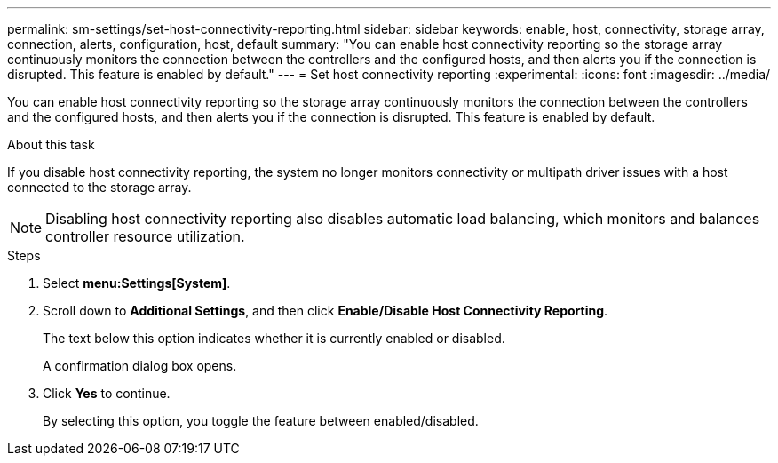 ---
permalink: sm-settings/set-host-connectivity-reporting.html
sidebar: sidebar
keywords: enable, host, connectivity, storage array, connection, alerts, configuration, host, default
summary: "You can enable host connectivity reporting so the storage array continuously monitors the connection between the controllers and the configured hosts, and then alerts you if the connection is disrupted. This feature is enabled by default."
---
= Set host connectivity reporting
:experimental:
:icons: font
:imagesdir: ../media/

[.lead]
You can enable host connectivity reporting so the storage array continuously monitors the connection between the controllers and the configured hosts, and then alerts you if the connection is disrupted. This feature is enabled by default.

.About this task

If you disable host connectivity reporting, the system no longer monitors connectivity or multipath driver issues with a host connected to the storage array.

[NOTE]
====
Disabling host connectivity reporting also disables automatic load balancing, which monitors and balances controller resource utilization.
====

.Steps

. Select *menu:Settings[System]*.
. Scroll down to *Additional Settings*, and then click *Enable/Disable Host Connectivity Reporting*.
+
The text below this option indicates whether it is currently enabled or disabled.
+
A confirmation dialog box opens.

. Click *Yes* to continue.
+
By selecting this option, you toggle the feature between enabled/disabled.
